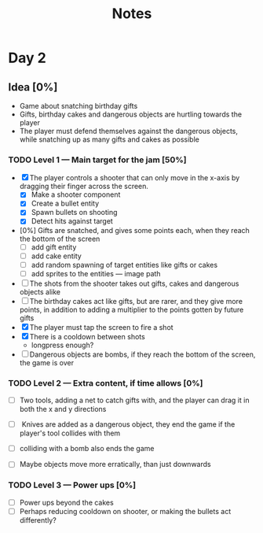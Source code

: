 #+TITLE: Notes



* Day 2


** Idea [0%]
- Game about snatching birthday gifts
- Gifts, birthday cakes and dangerous objects are hurtling towards the player
- The player must defend themselves against the dangerous objects, while snatching up as many gifts and cakes as possible

*** TODO Level 1 --- Main target for the jam [50%]
- [X] The player controls a shooter that can only move in the x-axis by dragging their finger across the screen.
  + [X] Make a shooter component
  + [X] Create a bullet entity
  + [X] Spawn bullets on shooting
  + [X] Detect hits against target
- [0%] Gifts are snatched, and gives some points each, when they reach the bottom of the screen
  + [ ] add gift entity
  + [ ] add cake entity
  + [ ] add random spawning of target entities like gifts or cakes
  + [ ] add sprites to the entities --- image path
- [ ] The shots from the shooter takes out gifts, cakes and dangerous objects alike
- [ ] The birthday cakes act like gifts, but are rarer, and they give more points, in addition to adding a multiplier to the points gotten by future gifts
- [X] The player must tap the screen to fire a shot
- [X] There is a cooldown between shots
  + longpress enough?
- [ ] Dangerous objects are bombs, if they reach the bottom of the screen, the game is over

*** TODO Level 2 --- Extra content, if time allows [0%]
- [ ] Two tools, adding a net to catch gifts with, and the player can drag it in both the x and y directions

- [ ] Knives are added as a dangerous object, they end the game if the player's tool collides with them

- [ ] colliding with a bomb also ends the game

- [ ] Maybe objects move more erratically, than just downwards
*** TODO Level 3 --- Power ups [0%]
- [ ] Power ups beyond the cakes
- [ ] Perhaps reducing cooldown on shooter,  or making the bullets act differently?
